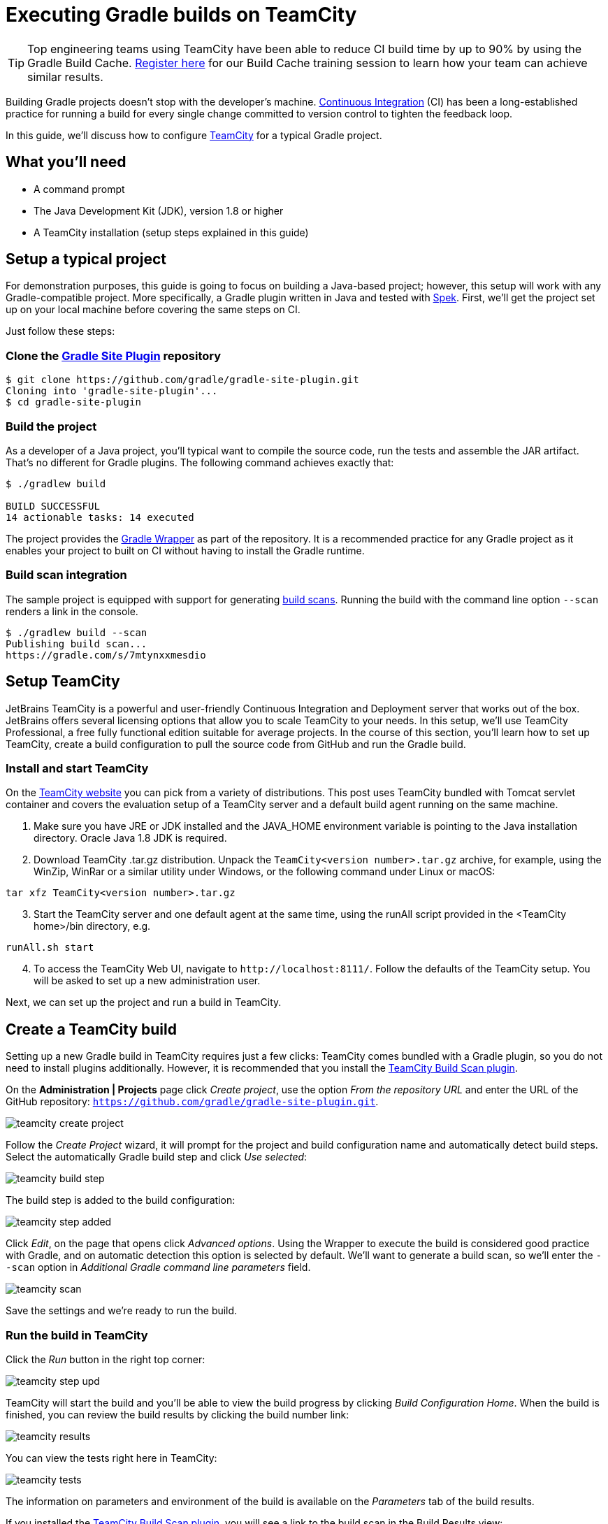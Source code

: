 // Copyright (C) 2023 Gradle, Inc.
//
// Licensed under the Creative Commons Attribution-Noncommercial-ShareAlike 4.0 International License.;
// you may not use this file except in compliance with the License.
// You may obtain a copy of the License at
//
//      https://creativecommons.org/licenses/by-nc-sa/4.0/
//
// Unless required by applicable law or agreed to in writing, software
// distributed under the License is distributed on an "AS IS" BASIS,
// WITHOUT WARRANTIES OR CONDITIONS OF ANY KIND, either express or implied.
// See the License for the specific language governing permissions and
// limitations under the License.

[[build_teamcity]]
= Executing Gradle builds on TeamCity

TIP: Top engineering teams using TeamCity have been able to reduce CI build time by up to 90% by using the Gradle Build Cache. https://gradle.org/training/#build-cache-deep-dive[Register here] for our Build Cache training session to learn how your team can achieve similar results.

Building Gradle projects doesn't stop with the developer's machine.
https://en.wikipedia.org/wiki/Continuous_integration[Continuous Integration] (CI) has been a long-established practice for running a build for every single change committed to version control to tighten the feedback loop.

In this guide, we'll discuss how to configure link:https://www.jetbrains.com/teamcity/[TeamCity] for a typical Gradle project.


== What you'll need

* A command prompt
* The Java Development Kit (JDK), version 1.8 or higher
* A TeamCity installation (setup steps explained in this guide)


== Setup a typical project

For demonstration purposes, this guide is going to focus on building a Java-based project; however, this setup will work with any Gradle-compatible project.
More specifically, a Gradle plugin written in Java and tested with https://www.spekframework.org/[Spek].
First, we'll get the project set up on your local machine before covering the same steps on CI.

Just follow these steps:

=== Clone the https://github.com/gradle/gradle-site-plugin[Gradle Site Plugin] repository

[listing.terminal.sample-command]
----
$ git clone https://github.com/gradle/gradle-site-plugin.git
Cloning into 'gradle-site-plugin'...
$ cd gradle-site-plugin
----

=== Build the project

As a developer of a Java project, you'll typical want to compile the source code, run the tests and assemble the JAR artifact. That's no different for Gradle plugins. The following command achieves exactly that:

[listing.terminal.sample-command]
----
$ ./gradlew build

BUILD SUCCESSFUL
14 actionable tasks: 14 executed
----

The project provides the <<gradle_wrapper.adoc#gradle_wrapper,Gradle Wrapper>> as part of the repository.
It is a recommended practice for any Gradle project as it enables your project to built on CI without having to install the Gradle runtime.

=== Build scan integration

The sample project is equipped with support for generating https://scans.gradle.com/[build scans].
Running the build with the command line option `--scan` renders a link in the console.

[listing.terminal.sample-command]
----
$ ./gradlew build --scan
Publishing build scan...
https://gradle.com/s/7mtynxxmesdio
----


== Setup TeamCity

JetBrains TeamCity is a powerful and user-friendly Continuous Integration and Deployment server that works out of the box.
JetBrains offers several licensing options that allow you to scale TeamCity to your needs.
In this setup, we'll use TeamCity Professional, a free fully functional edition suitable for average projects.
In the course of this section, you'll learn how to set up TeamCity, create a build configuration to pull the source code from GitHub and run the Gradle build.

=== Install and start TeamCity

On the https://www.jetbrains.com/teamcity/download/[TeamCity website] you can pick from a variety of distributions.
This post uses TeamCity bundled with Tomcat servlet container and covers the evaluation setup of a TeamCity server and a default build agent running on the same machine.

[start=1]
. Make sure you have JRE or JDK installed and the JAVA_HOME environment variable is pointing to the Java installation directory. Oracle Java 1.8 JDK is required.
. Download TeamCity .tar.gz distribution.
Unpack the `TeamCity<version number>.tar.gz` archive, for example, using the WinZip, WinRar or a similar utility under Windows, or the following command under Linux or macOS:

[listing]
----
tar xfz TeamCity<version number>.tar.gz
----

[start=3]
. Start the TeamCity server and one default agent at the same time, using the runAll script provided in the <TeamCity home>/bin directory, e.g.

[listing]
----
runAll.sh start
----

[start=4]
. To access the TeamCity Web UI, navigate to `\http://localhost:8111/`. Follow the defaults of the TeamCity setup. You will be asked to set up a new administration user.

Next, we can set up the project and run a build in TeamCity.


== Create a TeamCity build

Setting up a new Gradle build in TeamCity requires just a few clicks:
TeamCity comes bundled with a Gradle plugin, so you do not need to install plugins additionally. However, it is recommended that you install the https://plugins.jetbrains.com/plugin/9326-gradle-build-scan-integration[TeamCity Build Scan plugin].

On the *Administration | Projects* page click _Create project_,
use the option _From the repository URL_ and enter the URL of the GitHub repository: `https://github.com/gradle/gradle-site-plugin.git`.

image::ci-systems/teamcity-create-project.png[]


Follow the _Create Project_ wizard,
it will prompt for the project and build configuration name and automatically detect build steps.
Select the automatically Gradle build step and click _Use selected_:

image::ci-systems/teamcity-build-step.png[]

The build step is added to the build configuration:

image::ci-systems/teamcity-step-added.png[]

Click _Edit_, on the page that opens click _Advanced options_.
Using the Wrapper to execute the build is considered good practice with Gradle,
and on automatic detection this option is selected by default.
We’ll want to generate a build scan,
so we’ll enter the `--scan` option in _Additional Gradle command line parameters_ field.

image::ci-systems/teamcity-scan.png[]

Save the settings and we’re ready to run the build.

=== Run the build in TeamCity
Click the _Run_ button in the right top corner:

image::ci-systems/teamcity-step-upd.png[]

TeamCity will start the build and you’ll be able to view the build progress
by clicking _Build Configuration Home_.
When the build is finished, you can review the build results by clicking the build number link:

image::ci-systems/teamcity-results.png[]

You can view the tests right here in TeamCity:

image::ci-systems/teamcity-tests.png[]

The information on parameters and environment of the build is available
on the _Parameters_ tab of the build results.

If you installed the https://plugins.jetbrains.com/plugin/9326-gradle-build-scan-integration[TeamCity Build Scan plugin], you will see a link to the build scan in the Build Results view:

image::ci-systems/teamcity-build-scan-plugin.png[]

Otherwise, the link to the link:https://scans.gradle.com[build scan] for the given build is available in the build log:

image::ci-systems/teamcity-log-link.png[]

There are various options to trigger TeamCity builds continuously:
from link:https://www.jetbrains.com/help/teamcity/configuring-build-triggers.html[polling the repository] periodically,
to link:https://www.jetbrains.com/help/teamcity/configuring-schedule-triggers.html[building on a set schedule],
or via link:https://www.jetbrains.com/help/teamcity/configuring-vcs-post-commit-hooks-for-teamcity.html[post-commit hook].


== Further reading

You can learn more about advanced TeamCity usage through these resources:

* https://www.jetbrains.com/help/teamcity/build-dependencies-setup.html[Build chains and dependencies]
* https://www.jetbrains.com/help/teamcity/pre-tested-delayed-commit.html[Remote run and pre-tested commit]

More information is available in https://www.jetbrains.com/help/teamcity/teamcity-documentation.html[TeamCity documentation].
Follow the https://blog.jetbrains.com/teamcity/[TeamCity blog] for the latest news.


== Summary

Executing Gradle builds on CI can be set up and configured with just a handful of steps.
The benefit of receiving fast feedback clearly speaks for itself.
If you are not using TeamCity, no problem, many CI products tightly integrate with Gradle as a first-class citizen.

